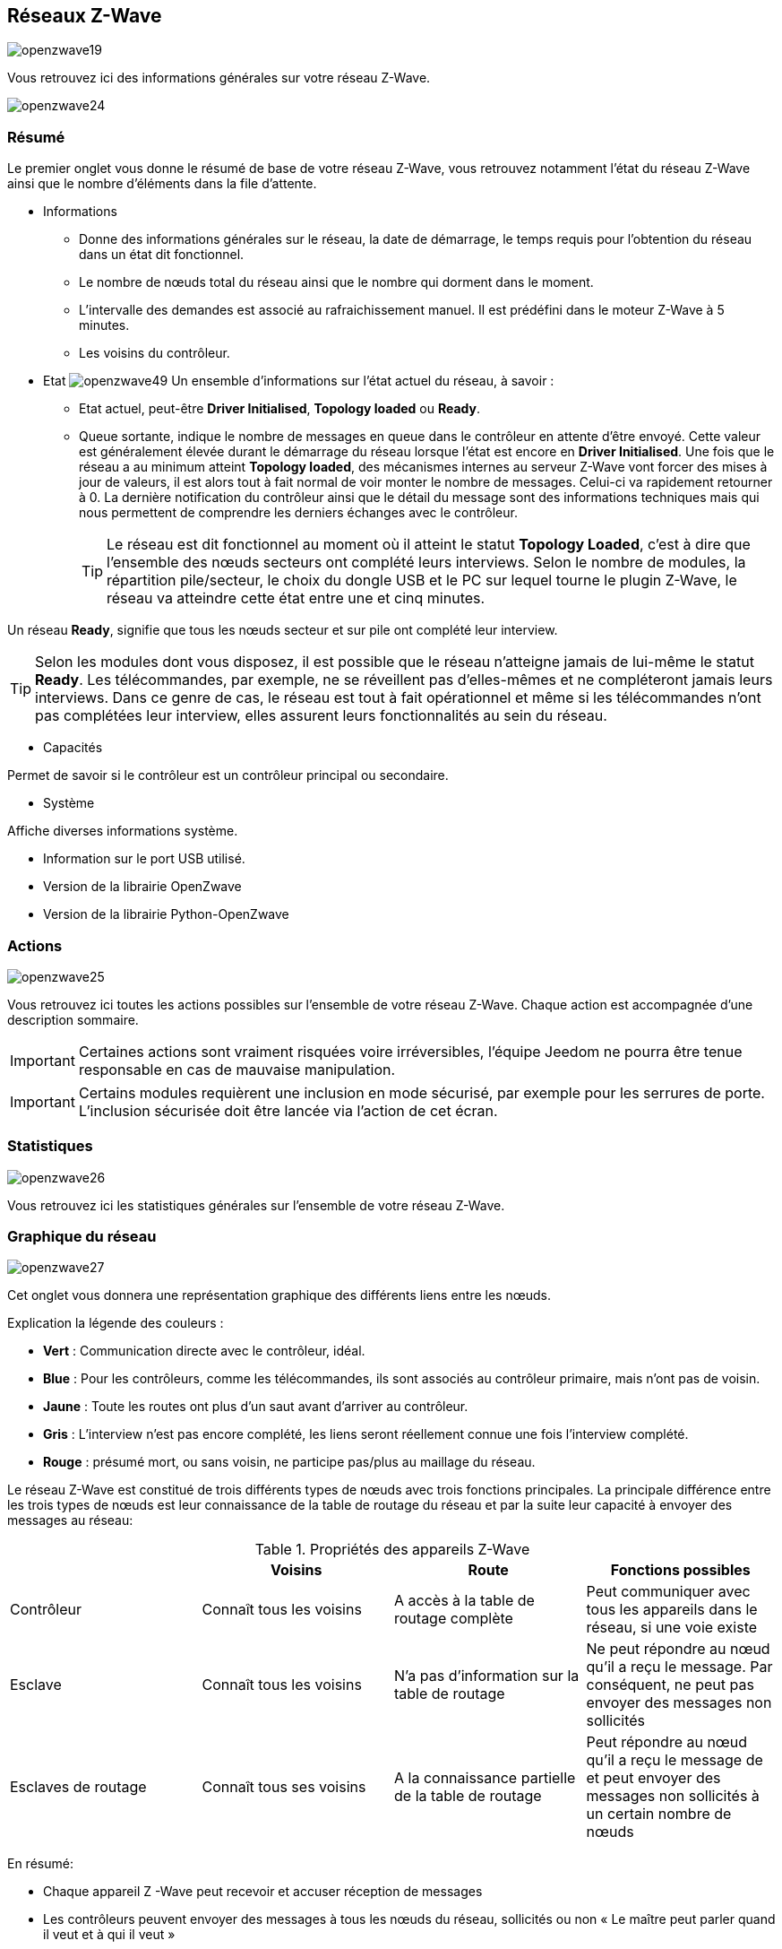 == Réseaux  Z-Wave

image:../images/openzwave19.png[]

Vous retrouvez ici des informations générales sur votre réseau Z-Wave.

image:../images/openzwave24.png[]

=== Résumé

Le premier onglet vous donne le résumé de base de votre réseau Z-Wave, vous retrouvez notamment l'état du réseau Z-Wave ainsi que le nombre d'éléments dans la file d'attente.

** Informations
* Donne des informations générales sur le réseau, la date de démarrage, le temps requis pour l'obtention du réseau dans un état dit fonctionnel.
* Le nombre de nœuds total du réseau ainsi que le nombre qui dorment dans le moment.
* L'intervalle des demandes est associé au rafraichissement manuel. Il est prédéfini dans le moteur Z-Wave à 5 minutes.
* Les voisins du contrôleur.

** Etat
image:../images/openzwave49.png[]
Un ensemble d'informations sur l'état actuel du réseau,  à savoir :
* Etat actuel, peut-être *Driver Initialised*, *Topology loaded* ou *Ready*.
* Queue sortante, indique le nombre de messages en queue dans le contrôleur en attente d’être envoyé.
Cette valeur est généralement élevée durant le démarrage du réseau lorsque l'état est encore en *Driver Initialised*.
Une fois que le réseau a au minimum atteint *Topology loaded*, des mécanismes internes au serveur Z-Wave vont forcer des mises à jour de valeurs, il est alors tout à fait normal de voir monter le nombre de messages. Celui-ci va rapidement retourner à 0.
La dernière notification du contrôleur ainsi que le détail du message sont des informations techniques mais qui nous permettent de comprendre les derniers échanges avec le contrôleur.
[TIP]
Le réseau est dit fonctionnel au moment où il atteint le statut *Topology Loaded*, c'est à  dire que l'ensemble des nœuds secteurs ont complété leurs interviews. Selon le nombre de modules, la répartition pile/secteur, le choix du dongle USB et le PC sur lequel tourne le plugin  Z-Wave, le réseau va atteindre cette état entre une et cinq minutes.

Un réseau *Ready*, signifie que tous les nœuds secteur et sur pile ont complété leur interview.

[TIP]
Selon les modules dont vous disposez, il est possible que le réseau n'atteigne jamais de lui-même le statut *Ready*. Les télécommandes, par exemple, ne se réveillent pas d'elles-mêmes et ne compléteront jamais leurs interviews. Dans ce genre de cas, le réseau est tout à fait opérationnel et même si les télécommandes n'ont pas complétées leur interview, elles assurent leurs fonctionnalités au sein du réseau.

** Capacités

Permet de savoir si le contrôleur est un contrôleur principal ou secondaire.

** Système

Affiche diverses informations système.

* Information sur le port USB utilisé.
* Version de la librairie OpenZwave
* Version de la librairie Python-OpenZwave

=== Actions

image:../images/openzwave25.png[]

Vous retrouvez ici toutes les actions possibles sur l'ensemble de votre réseau Z-Wave. Chaque action est accompagnée d’une description sommaire.

[IMPORTANT]
Certaines actions sont vraiment risquées voire irréversibles, l'équipe Jeedom ne pourra être tenue responsable en cas de mauvaise manipulation.

[IMPORTANT]
Certains modules requièrent une inclusion en mode sécurisé, par exemple pour les serrures de porte. L’inclusion sécurisée doit être lancée via l'action de cet écran.

=== Statistiques

image:../images/openzwave26.png[]

Vous retrouvez ici les statistiques générales sur l'ensemble de votre réseau Z-Wave.

=== Graphique du réseau

image:../images/openzwave27.png[]

Cet onglet vous donnera une représentation graphique des différents liens entre les nœuds.

Explication la légende des couleurs :

* *Vert* : Communication directe avec le contrôleur, idéal.
* *Blue* : Pour les contrôleurs, comme les télécommandes, ils sont associés au contrôleur primaire, mais n'ont pas de voisin.
* *Jaune* : Toute les routes ont plus d’un saut avant d'arriver au contrôleur.
* *Gris* : L'interview n'est pas encore complété, les liens seront réellement connue une fois l'interview complété.
* *Rouge* : présumé mort, ou sans voisin, ne participe pas/plus au maillage du réseau.

Le réseau Z-Wave est constitué de trois différents types de nœuds avec trois fonctions principales.
La principale différence entre les trois types de nœuds est leur connaissance de la table de routage du réseau et par la suite leur capacité à envoyer des messages au réseau:

.Propriétés des appareils Z-Wave
|===
| |Voisins |Route |Fonctions possibles

|Contrôleur
|Connaît tous les voisins
|A accès à la table de routage complète
|Peut communiquer avec tous les appareils dans le réseau, si une voie existe

|Esclave
|Connaît tous les voisins
|N'a pas d'information sur la table de routage
|Ne peut répondre au nœud qu'il a reçu le message. Par conséquent, ne peut pas envoyer des messages non sollicités

|Esclaves de routage
|Connaît tous ses voisins
|A la connaissance partielle de la table de routage
|Peut répondre au nœud qu'il a reçu le message de et peut envoyer des messages non sollicités à un certain nombre de nœuds |prédéfinis, il a une route
|===

En résumé:

* Chaque appareil Z -Wave peut recevoir et accuser réception de messages
* Les contrôleurs peuvent envoyer des messages à tous les nœuds du réseau, sollicités ou non « Le maître peut parler quand il veut et à qui il veut »
* Les esclaves ne peuvent pas envoyer des messages non sollicités, mais seule réponse aux demandes «  L'esclave ne parle est lui demande »
* Les esclaves de routage peuvent répondre à des demandes et ils sont autorisés à envoyer des messages non sollicités à certains nœuds que le contrôleur a prédéfini « L'esclave est toujours un esclave, mais sur autorisation, il peut parler »



=== Table de routage

Chaque nœud est en mesure de déterminer quels autres nœuds sont en communication directe.
Ces nœuds sont appelés voisins.
Au cours de l'inclusion et/ou plus tard sur demande, le nœud est en mesure d'informer le contrôleur de la liste de voisins.
Grâce à ces informations, le contrôleur est capable de construire une table qui a toutes les informations sur les routes possibles de communication dans un réseau.

image:../images/openzwave28.png[]

Les lignes du tableau contiennent les nœuds de source et les colonnes contiennent les nœuds de destination.
Se référer à la légende pour comprendre les couleurs de cellule qui indiquent les liens entre deux nœuds.

Explication la légende des couleurs :

* *Vert* : Communication directe avec le contrôleur, idéal.
* *Blue* : Au moins 2 routes avec un saut.
* *Jaune* : Moins de 2 routes avec un saut.
* *Gris* : L'interview n'est pas encore complété, sera réellement mis à jour une fois l'interview complété.
* *Orange* : Toutes les routes ont plus d'un saut. Peut engendrer des latences.

[IMPORTANT]
Un module présumé mort, ne participe pas/plus au maillage du réseau. Il sera marqué ici d'un point d'exclamation rouge dans un triangle.

[TIP]
Vous pouvez lancer manuellement la mise à jour des voisins, par module ou pour l'ensemble du réseau à l'aide des boutons disponibles dans la table de routage.
